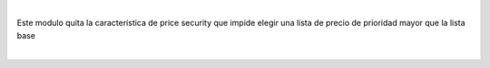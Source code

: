 |

Este modulo quita la característica de price security que impide elegir
una lista de precio de prioridad mayor que la lista base

|
